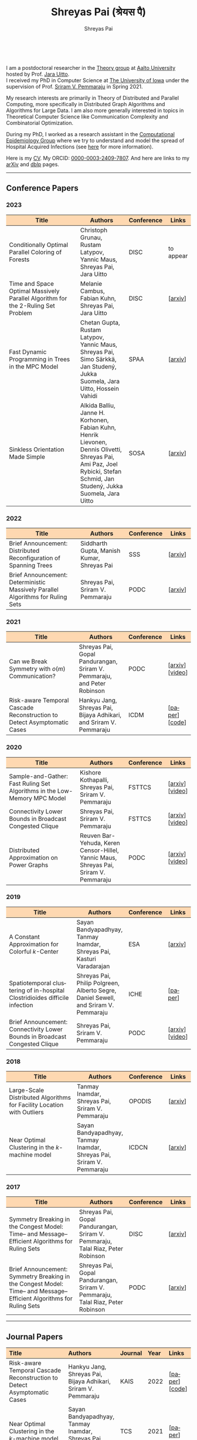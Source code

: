 #+TITLE:Shreyas Pai (श्रेयस पै)
#+AUTHOR:Shreyas Pai
#+EMAIL:
#+OPTIONS: ':nil *:t -:t ::t <:t H:3 \n:t ^:t arch:headline
#+OPTIONS: author:t c:nil d:(not "LOGBOOK") title:t
#+OPTIONS: e:nil email:nil f:nil inline:t num:0 p:nil pri:nil
#+OPTIONS: tags:nil tasks:nil tex:t timestamp:t toc:nil todo:nil |:t
#+OPTIONS: texht:t creator:t
#+STARTUP: shrink
#+DESCRIPTION:
#+EXCLUDE_TAGS: noexport
#+SELECT_TAGS: export
#+KEYWORDS:
#+LANGUAGE: en

#+ATTR_HTML: :width 225px :alt There should be a picture of me here... :title Shreyas
[[./img/me.jpg]]
@@html:
<style>
table colgroup col:nth-child(1) {
    width: 40%;
}
table colgroup col:nth-child(2) {
    width: 35%;
}
table colgroup col:nth-child(3) {
    width: 15%;
}
table colgroup col:nth-child(4) {
    width: 10%;
}
th {
    background-color: #FED8B1;
}
table {
    border-color: #FFFFFF;
}
</style>
@@
I am a postdoctoral researcher in the [[https://research.cs.aalto.fi/theory/][Theory group]] at [[https://aalto.fi/en][Aalto University]] hosted by Prof. [[https://users.aalto.fi/~uittoj3/][Jara Uitto]].
I received my PhD in Computer Science at [[http://uiowa.edu][The University of Iowa]] under the supervision of Prof. [[http://homepage.cs.uiowa.edu/~sriram][Sriram V. Pemmaraju]] in Spring 2021.

My research interests are primarily in Theory of Distributed and Parallel Computing, more specifically in Distributed Graph Algorithms and Algorithms for Large Data. I am also more generally interested in topics in Theoretical Computer Science like Communication Complexity and Combinatorial Optimization.

During my PhD, I worked as a research assistant in the [[https://vinci.cs.uiowa.edu/compepi/][Computational Epidemiology Group]] where we try to understand and model the spread of Hospital Acquired Infections (see [[https://www.cdc.gov/hai/research/MIND-Healthcare.html][here]] for more information).

Here is my [[./cv.pdf][CV]]. My ORCID: [[https://orcid.org/0000-0003-2409-7807][0000-0003-2409-7807]]. And here are links to my [[https://arxiv.org/a/pai_s_2.html][arXiv]] and [[https://dblp.org/pers/hd/p/Pai:Shreyas][dblp]] pages.

@@html: <hr class="col-xs-12">@@

** Conference Papers

*** 2023
#+ATTR_HTML: :class table table-bordered table-hover table-condensed
|----------------------------------------------------------------------------------+----------------------------------------------------------------------------------+------------+-----------|
| Title                                                                            | Authors                                                                          | Conference | Links     |
| <30>                                                                             | <20>                                                                             | <10>       | <10>      |
|----------------------------------------------------------------------------------+----------------------------------------------------------------------------------+------------+-----------|
| Conditionally Optimal Parallel Coloring of Forests                               | Christoph Grunau, Rustam Latypov, Yannic Maus, Shreyas Pai, Jara Uitto           | DISC       | to appear |
| Time and Space Optimal Massively Parallel Algorithm for the \(2\)-Ruling Set Problem | Melanie Cambus, Fabian Kuhn, Shreyas Pai, Jara Uitto                             | DISC       | [[[https://arxiv.org/abs/2306.00432][arxiv]]]   |
| Fast Dynamic Programming in Trees in the MPC Model                               | Chetan Gupta, Rustam Latypov, Yannic Maus, Shreyas Pai, Simo Särkkä, Jan Studený, Jukka Suomela, Jara Uitto, Hossein Vahidi | SPAA       | [[[https://arxiv.org/abs/2305.03693][arxiv]]]   |
| Sinkless Orientation Made Simple                                                 | Alkida Balliu, Janne H. Korhonen, Fabian Kuhn, Henrik Lievonen, Dennis Olivetti, Shreyas Pai, Ami Paz, Joel Rybicki, Stefan Schmid, Jan Studený, Jukka Suomela, Jara Uitto | SOSA       | [[[http://arxiv.org/abs/2108.02655][arxiv]]]   |
|----------------------------------------------------------------------------------+----------------------------------------------------------------------------------+------------+-----------|
*** 2022
#+ATTR_HTML: :class table table-bordered table-hover table-condensed
|---------------------------------------------------------------------------------+--------------------------------------------+------------+---------|
| Title                                                                           | Authors                                    | Conference | Links   |
| <30>                                                                            | <20>                                       | <10>       | <10>    |
|---------------------------------------------------------------------------------+--------------------------------------------+------------+---------|
| Brief Announcement: Distributed Reconfiguration of Spanning Trees               | Siddharth Gupta, Manish Kumar, Shreyas Pai | SSS        | [[[http://arxiv.org/abs/2211.01725][arxiv]]] |
| Brief Announcement: Deterministic Massively Parallel Algorithms for Ruling Sets | Shreyas Pai, Sriram V. Pemmaraju           | PODC       | [[[http://arxiv.org/abs/2205.12686][arxiv]]] |
|---------------------------------------------------------------------------------+--------------------------------------------+------------+---------|
*** 2021
#+ATTR_HTML: :class table table-bordered table-hover table-condensed
|-------------------------------------------------------------------------+-------------------------------------------------------------------------+------------+-----------------|
| Title                                                                   | Authors                                                                 | Conference | Links           |
| <30>                                                                    | <20>                                                                    | <10>       | <10>            |
|-------------------------------------------------------------------------+-------------------------------------------------------------------------+------------+-----------------|
| Can we Break Symmetry with \(o(m)\) Communication?                      | Shreyas Pai, Gopal Pandurangan, Sriram V. Pemmaraju, and Peter Robinson | PODC       | [[[https://arxiv.org/abs/2105.08917][arxiv]]] [[[https://www.youtube.com/watch?v=5VSDJ9qkV4E][video]]] |
| Risk-aware Temporal Cascade Reconstruction to Detect Asymptomatic Cases | Hankyu Jang, Shreyas Pai, Bijaya Adhikari, and Sriram V. Pemmaraju      | ICDM       | [[[https://doi.org/10.1109/ICDM51629.2021.00034][paper]]] [[[https://github.com/HankyuJang/directed-PCST-asymptomatic-detection][code]]]  |
|-------------------------------------------------------------------------+-------------------------------------------------------------------------+------------+-----------------|
*** 2020
#+ATTR_HTML: :class table table-bordered table-hover table-condensed
|---------------------------------------------------------------------------+---------------------------------------------------------------------------------------+------------+-----------------|
| Title                                                                     | Authors                                                                               | Conference | Links           |
| <30>                                                                      | <20>                                                                                  | <10>       | <10>            |
|---------------------------------------------------------------------------+---------------------------------------------------------------------------------------+------------+-----------------|
| Sample-and-Gather: Fast Ruling Set Algorithms in the Low-Memory MPC Model | Kishore Kothapalli, Shreyas Pai, Sriram V. Pemmaraju                                  | FSTTCS     | [[[http://arxiv.org/abs/2009.12477][arxiv]]] [[[https://www.youtube.com/watch?v=TJQb8XjpPC0][video]]] |
| Connectivity Lower Bounds in Broadcast Congested Clique                   | Shreyas Pai, Sriram V. Pemmaraju                                                      | FSTTCS     | [[[https://arxiv.org/abs/1905.09016][arxiv]]] [[[https://www.youtube.com/watch?v=e4Rflnmu0ho][video]]] |
| Distributed Approximation on Power Graphs                                 | Reuven Bar-Yehuda, Keren Censor-Hillel, Yannic Maus, Shreyas Pai, Sriram V. Pemmaraju | PODC       | [[[https://arxiv.org/abs/2006.03746][arxiv]]] [[[https://www.youtube.com/watch?v=O0BqznC55MQ][video]]] |
|---------------------------------------------------------------------------+---------------------------------------------------------------------------------------+------------+-----------------|
*** 2019
#+ATTR_HTML: :class table table-bordered table-hover table-condensed
|----------------------------------------------------------------------------------+-------------------------------------------------------------------------------------+------------+-----------------|
| Title                                                                            | Authors                                                                             | Conference | Links           |
| <30>                                                                             | <20>                                                                                | <10>       | <10>            |
|----------------------------------------------------------------------------------+-------------------------------------------------------------------------------------+------------+-----------------|
| A Constant Approximation for Colorful \(k\)-Center                               | Sayan Bandyapadhyay, Tanmay Inamdar, Shreyas Pai, Kasturi Varadarajan               | ESA        | [[[https://arxiv.org/abs/1907.08906][arxiv]]]         |
| Spatiotemporal  clustering  of  in-hospital  Clostridioides  difficile infection | Shreyas Pai, Philip Polgreen, Alberto Segre, Daniel Sewell, and Sriram V. Pemmaraju | ICHE       | [[[https://doi.org/10.1017/ice.2019.350][paper]]]         |
| Brief Announcement: Connectivity Lower Bounds in Broadcast Congested Clique      | Shreyas Pai, Sriram V. Pemmaraju                                                    | PODC       | [[[https://arxiv.org/abs/1905.09016][arxiv]]] [[[https://www.youtube.com/watch?v=e4Rflnmu0ho][video]]] |
|----------------------------------------------------------------------------------+-------------------------------------------------------------------------------------+------------+-----------------|
*** 2018
#+ATTR_HTML: :class table table-bordered table-hover table-condensed
|------------------------------------------------------------------------+-----------------------------------------------------------------------+------------+---------|
| Title                                                                  | Authors                                                               | Conference | Links   |
| <30>                                                                   | <20>                                                                  | <10>       | <10>    |
|------------------------------------------------------------------------+-----------------------------------------------------------------------+------------+---------|
| Large-Scale Distributed Algorithms for Facility Location with Outliers | Tanmay Inamdar, Shreyas Pai, Sriram V. Pemmaraju                      | OPODIS     | [[[https://arxiv.org/abs/1811.06494][arxiv]]] |
| Near Optimal Clustering in the \(k\)-machine model                     | Sayan Bandyapadhyay, Tanmay Inamdar, Shreyas Pai, Sriram V. Pemmaraju | ICDCN      | [[[https://arxiv.org/abs/1710.08381][arxiv]]] |
|------------------------------------------------------------------------+-----------------------------------------------------------------------+------------+---------|
*** 2017
#+ATTR_HTML: :class table table-bordered table-hover table-condensed
|--------------------------------------------------------------------------------------------------------------------+---------------------------------------------------------------------------------+------------+---------|
| Title                                                                                                              | Authors                                                                         | Conference | Links   |
| <30>                                                                                                               | <20>                                                                            | <10>       | <10>    |
|--------------------------------------------------------------------------------------------------------------------+---------------------------------------------------------------------------------+------------+---------|
| Symmetry Breaking in the Congest Model: Time– and Message–Efficient Algorithms for Ruling Sets                     | Shreyas Pai, Gopal Pandurangan, Sriram V. Pemmaraju, Talal Riaz, Peter Robinson | DISC       | [[[https://arxiv.org/abs/1705.07861][arxiv]]] |
| Brief Announcement: Symmetry Breaking in the Congest Model: Time– and Message–Efficient Algorithms for Ruling Sets | Shreyas Pai, Gopal Pandurangan, Sriram V. Pemmaraju, Talal Riaz, Peter Robinson | PODC       | [[[https://arxiv.org/abs/1705.07861][arxiv]]] |
|--------------------------------------------------------------------------------------------------------------------+---------------------------------------------------------------------------------+------------+---------|
@@html: <hr class="col-xs-12">@@
** Journal Papers
#+ATTR_HTML: :class table table-bordered table-hover table-condensed
|-------------------------------------------------------------------------+-----------------------------------------------------------------------+---------+------+----------------|
| Title                                                                   | Authors                                                               | Journal | Year | Links          |
| <l30>                                                                   | <l20>                                                                 | <l6>    | <l4> | <l10>          |
|-------------------------------------------------------------------------+-----------------------------------------------------------------------+---------+------+----------------|
| Risk-aware Temporal Cascade Reconstruction to Detect Asymptomatic Cases | Hankyu Jang, Shreyas Pai, Bijaya Adhikari, Sriram V. Pemmaraju        | KAIS    | 2022 | [[[https://doi.org/10.1007/s10115-022-01748-8][paper]]] [[[https://github.com/HankyuJang/directed-PCST-asymptomatic-detection][code]]] |
| Near Optimal Clustering in the \(k\)-machine model                      | Sayan Bandyapadhyay, Tanmay Inamdar, Shreyas Pai, Sriram V. Pemmaraju | TCS     | 2021 | [[[https://doi.org/10.1016/j.tcs.2021.11.026][paper]]]        |
|-------------------------------------------------------------------------+-----------------------------------------------------------------------+---------+------+----------------|
@@html: <hr class="col-xs-12">@@
** Other Publications
#+ATTR_HTML: :class table table-bordered table-hover table-condensed
|-----------------------------------------------------+-------------+-----------------+---------|
| Title                                               | Authors     | Journal         | Links   |
| <30>                                                | <20>        | <10>            | <10>    |
|-----------------------------------------------------+-------------+-----------------+---------|
| On the Role of Congestion in Distributed Complexity | Shreyas Pai | PhD Thesis 2021 | [[[https://www.proquest.com/openview/43048c3b21a03bc5acf7704e59dab30c][paper]]] |
|-----------------------------------------------------+-------------+-----------------+---------|
@@html: <hr class="col-xs-12">@@
** Teaching
- Fall 2021: TA for CS-E3190 Principles of Algorithmic Techniques
- Spring 2020: TA for CS:4330 Theory of Computation
- Spring 2017: Instructor for [[http://homepage.cs.uiowa.edu/~sriram/3330/spring17/][CS:3330 Algorithms, Section 2]]
- Fall 2016: TA for CS:1210 Computer Science 1: Fundamentals
@@html: <hr class="col-xs-12">@@
** Contact
   Email: shreyas.pai@aalto.fi
   Office: B313, Konemiehentie 2, 02150 Espoo, Finland

@@html: <a href="https://savesoil.org">@@
#+ATTR_HTML: :width 300px :alt savesoil.org :title Save Soil
[[./img/savesoil.png]]
@@html: </a>@@
* COMMENT Old List Publications
- SSS: International Symposium on Stabilization, Safety, and Security of Distributed Systems
- PODC: ACM Symposium on Principles of Distributed Computing
** Conference Papers
*** Distributed and Parallel Algorithms
   1. Distributed Reconfiguration of Spanning Trees
      - with Siddharth Gupta, and Manish Kumar
      - to appear in International Symposium on Stabilization, Safety, and Security of Distributed Systems (SSS) 2022 (Brief Announcement)
   2. Deterministic Massively Parallel Algorithms for Ruling Sets [[[http://arxiv.org/abs/2205.12686][arxiv]]]
      - with Sriram V. Pemmaraju
      - ACM Symposium on Principles of Distributed Computing (PODC) 2022 (Brief Announcement)
   3. Can we Break Symmetry with \(o(m)\) Communication? [[[https://arxiv.org/abs/2105.08917][arxiv]]] [[[https://www.youtube.com/watch?v=5VSDJ9qkV4E][video]]]
      - with Gopal Pandurangan, Sriram V. Pemmaraju, and Peter Robinson
      - ACM Symposium on Principles of Distributed Computing (PODC) 2021
   4. Sample-and-Gather: Fast Ruling Set Algorithms in the Low-Memory MPC Model [[[http://arxiv.org/abs/2009.12477][arxiv]]] [[[https://www.youtube.com/watch?v=TJQb8XjpPC0][video]]]
      - with Kishore Kothapalli and Sriram V. Pemmaraju
      - Foundations of Software Technology and Theoretical Computer Science (FSTTCS) 2020
   5. Distributed Approximation on Power Graphs [[[https://arxiv.org/abs/2006.03746][arxiv]]] [[[https://www.youtube.com/watch?v=O0BqznC55MQ][video]]]
      - with Reuven Bar-Yehuda, Keren Censor-Hillel, Yannic Maus, and Sriram V. Pemmaraju
      - ACM Symposium on Principles of Distributed Computing (PODC) 2020
   6. Connectivity Lower Bounds in Broadcast Congested Clique [[[https://arxiv.org/abs/1905.09016][arxiv]]] [[[https://www.youtube.com/watch?v=e4Rflnmu0ho][video]]]
      - with Sriram V. Pemmaraju
      - ACM Symposium on Principles of Distributed Computing (PODC) 2019 (Brief Announcement) and Foundations of Software Technology and Theoretical Computer Science (FSTTCS) 2020
   7. Symmetry Breaking in the Congest Model: Time– and Message–Efficient Algorithms for Ruling Sets [[[https://arxiv.org/abs/1705.07861][arxiv]]]
      - with Gopal Pandurangan, Sriram V. Pemmaraju, Talal Riaz, and Peter Robinson
      - ACM Symposium on Principles of Distributed Computing (PODC) 2017 (Brief Announcement) and International Symposium on Distributed Computing (DISC) 2017
*** Clustering
   1. A Constant Approximation for Colorful \(k\)-Center [[[https://arxiv.org/abs/1907.08906][arxiv]]]
      - with Sayan Bandyapadhyay, Tanmay Inamdar, and Kasturi Varadarajan
      - European Symposium on Algorithms (ESA) 2019
   2. Large-Scale Distributed Algorithms for Facility Location with Outliers [[[https://arxiv.org/abs/1811.06494][arxiv]]]
      - with Tanmay Inamdar, and Sriram V. Pemmaraju
      - International Conference on Principles of Distributed Systems (OPODIS) 2018
   3. Near Optimal Clustering in the \(k\)-machine model [[[https://arxiv.org/abs/1710.08381][arxiv]]]
      - with Sayan Bandyapadhyay, Tanmay Inamdar, and Sriram V. Pemmaraju
      - International Conference on Distributed Computing and Networking (ICDCN) 2018
*** Computational Epidemiology
   1. Risk-aware Temporal Cascade Reconstruction to Detect Asymptomatic Cases [[[https://doi.org/10.1109/ICDM51629.2021.00034][paper]]] [[[https://github.com/HankyuJang/directed-PCST-asymptomatic-detection][code]]]
      - Hankyu Jang, Shreyas Pai, Bijaya Adhikari, and Sriram V. Pemmaraju
      - IEEE ICDM 2021 21st IEEE International Conference on Data Mining
   2. Spatiotemporal  clustering  of  in-hospital  Clostridioides  difficile infection [[[https://doi.org/10.1017/ice.2019.350][paper]]]
      - Shreyas Pai, Philip Polgreen, Alberto Segre, Daniel Sewell, and Sriram V. Pemmaraju
      - Infection Control and Hospital Epidemiology 2019
Note: In Epidemiology papers, the author names are ordered by contribution. Otherwise, the order of authors is by last name.
@@html: <hr class="col-xs-12">@@
** Journal Papers
1. Risk-aware Temporal Cascade Reconstruction to Detect Asymptomatic Cases [[[https://doi.org/10.1007/s10115-022-01748-8][paper]]] [[[https://github.com/HankyuJang/directed-PCST-asymptomatic-detection][code]]]
   - Hankyu Jang, Shreyas Pai, Bijaya Adhikari, and Sriram V. Pemmaraju
   - Knowledge and Information Systems (KAIS) 2022
2. Near Optimal Clustering in the \(k\)-machine model [[[https://doi.org/10.1016/j.tcs.2021.11.026][paper]]]
   - with Sayan Bandyapadhyay, Tanmay Inamdar, and Sriram V. Pemmaraju
   - Theoretical Computer Science 2021
@@html: <hr class="col-xs-12">@@
** Other Publications
1. On the Role of Congestion in Distributed Complexity [[[https://www.proquest.com/openview/43048c3b21a03bc5acf7704e59dab30c][paper]]]
   - PhD Dissertation 2021
@@html: <hr class="col-xs-12">@@
